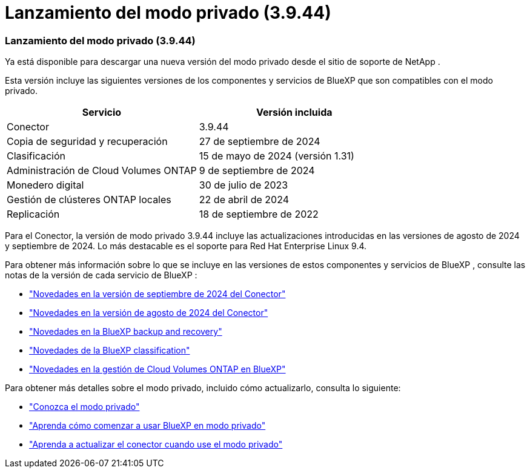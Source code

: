 = Lanzamiento del modo privado (3.9.44)
:allow-uri-read: 




=== Lanzamiento del modo privado (3.9.44)

Ya está disponible para descargar una nueva versión del modo privado desde el sitio de soporte de NetApp .

Esta versión incluye las siguientes versiones de los componentes y servicios de BlueXP que son compatibles con el modo privado.

[cols="2*"]
|===
| Servicio | Versión incluida 


| Conector | 3.9.44 


| Copia de seguridad y recuperación | 27 de septiembre de 2024 


| Clasificación | 15 de mayo de 2024 (versión 1.31) 


| Administración de Cloud Volumes ONTAP | 9 de septiembre de 2024 


| Monedero digital | 30 de julio de 2023 


| Gestión de clústeres ONTAP locales | 22 de abril de 2024 


| Replicación | 18 de septiembre de 2022 
|===
Para el Conector, la versión de modo privado 3.9.44 incluye las actualizaciones introducidas en las versiones de agosto de 2024 y septiembre de 2024.  Lo más destacable es el soporte para Red Hat Enterprise Linux 9.4.

Para obtener más información sobre lo que se incluye en las versiones de estos componentes y servicios de BlueXP , consulte las notas de la versión de cada servicio de BlueXP :

* https://docs.netapp.com/us-en/bluexp-setup-admin/whats-new.html#9-september-2024["Novedades en la versión de septiembre de 2024 del Conector"]
* https://docs.netapp.com/us-en/bluexp-setup-admin/whats-new.html#8-august-2024["Novedades en la versión de agosto de 2024 del Conector"]
* https://docs.netapp.com/us-en/data-services-backup-recovery/whats-new.html["Novedades en la BlueXP backup and recovery"^]
* https://docs.netapp.com/us-en/data-services-data-classification/whats-new.html["Novedades de la BlueXP classification"^]
* https://docs.netapp.com/us-en/storage-management-cloud-volumes-ontap/whats-new.html["Novedades en la gestión de Cloud Volumes ONTAP en BlueXP"^]


Para obtener más detalles sobre el modo privado, incluido cómo actualizarlo, consulta lo siguiente:

* https://docs.netapp.com/us-en/bluexp-setup-admin/concept-modes.html["Conozca el modo privado"]
* https://docs.netapp.com/us-en/bluexp-setup-admin/task-quick-start-private-mode.html["Aprenda cómo comenzar a usar BlueXP en modo privado"]
* https://docs.netapp.com/us-en/bluexp-setup-admin/task-upgrade-connector.html["Aprenda a actualizar el conector cuando use el modo privado"]

